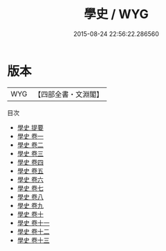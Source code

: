 #+TITLE: 學史 / WYG
#+DATE: 2015-08-24 22:56:22.286560
* 版本
 |       WYG|【四部全書・文淵閣】|
目次
 - [[file:KR2o0018_000.txt::000-1a][學史 提要]]
 - [[file:KR2o0018_001.txt::001-1a][學史 卷一]]
 - [[file:KR2o0018_002.txt::002-1a][學史 卷二]]
 - [[file:KR2o0018_003.txt::003-1a][學史 卷三]]
 - [[file:KR2o0018_004.txt::004-1a][學史 卷四]]
 - [[file:KR2o0018_005.txt::005-1a][學史 卷五]]
 - [[file:KR2o0018_006.txt::006-1a][學史 卷六]]
 - [[file:KR2o0018_007.txt::007-1a][學史 卷七]]
 - [[file:KR2o0018_008.txt::008-1a][學史 卷八]]
 - [[file:KR2o0018_009.txt::009-1a][學史 卷九]]
 - [[file:KR2o0018_010.txt::010-1a][學史 卷十]]
 - [[file:KR2o0018_011.txt::011-1a][學史 卷十一]]
 - [[file:KR2o0018_012.txt::012-1a][學史 卷十二]]
 - [[file:KR2o0018_013.txt::013-1a][學史 卷十三]]

